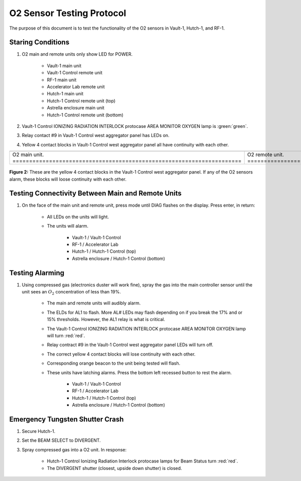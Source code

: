 .. these rolls are defined to use custom css classes
.. role:: yellow
.. role:: orange
.. role:: blue
.. role:: white-cell

O2 Sensor Testing Protocol
==========================

The purpose of this document is to test the functionality of the O2 sensors in Vault-1, Hutch-1, and RF-1. 


Staring Conditions
------------------

#. O2 main and remote units only show LED for POWER.

    - Vault-1 main unit
    - Vault-1 Control remote unit
    - RF-1 main unit
    - Accelerator Lab remote unit
    - Hutch-1 main unit
    - Hutch-1 Control remote unit (top)
    - Astrella enclosure main unit
    - Hutch-1 Control remote unit (bottom)

#. Vault-1 Control IONIZING RADIATION INTERLOCK protocase AREA MONITOR OXYGEN lamp is :green:`green`.

#. Relay contact #9 in Vault-1 Control west aggregator panel has LEDs on.

#. :yellow:`Yellow` 4 contact blocks in Vault-1 Control west aggregator panel all have continuity with each other. 

.. list-table::
    :align: center

    * - .. image:: /images/user_docs/Vault-1_ionizing_radiation/Vault-1_O2_main.jpg
            :scale: 20 %
            :align: center

      - .. image:: /images/user_docs/Vault-1_ionizing_radiation/Vault-1_O2_remote.jpg
            :scale: 20 %
            :align: center
    
    * - O2 main unit. :white-cell:`=====================================================================`
      - O2 remote unit. :white-cell:`===================================================================`

.. table-caption:: 
    **Figure 1:** This is the O2 sensor pair. 
    The O2 main unit is the sensor, which sends data for display to the O2 remote unit.
    Both display the same information. 


.. figure:: /images/testing_documentation/O2/yellow_4_contacts.jpg
    :scale: 20 %
    :align: center

    **Figure 2:** These are the yellow 4 contact blocks in the Vault-1 Control west aggregator panel.
    If any of the O2 sensors alarm, these blocks will loose continuity with each other.

Testing Connectivity Between Main and Remote Units
--------------------------------------------------

#. On the face of the main unit and remote unit, press mode until DIAG flashes on the display. Press enter, in return:

    - All LEDs on the units will light.
    - The units will alarm.

        - Vault-1 / Vault-1 Control
        - RF-1 / Accelerator Lab
        - Hutch-1 / Hutch-1 Control (top)
        - Astrella enclosure / Hutch-1 Control (bottom)

    
Testing Alarming
----------------

#. Using compressed gas (electronics duster will work fine), spray the gas into the main controller sensor until the unit sees an :math:`O_2` concentration of less than 19%.

    - The main and remote units will audibly alarm.
    - The ELDs for AL1 to flash. More AL# LEDs may flash depending on if you break the 17% and or 15% thresholds. 
      However, the AL1 relay is what is critical.
    - The Vault-1 Control IONIZING RADIATION INTERLOCK protocase AREA MONITOR OXYGEN lamp will turn :red:`red`.
    - Relay contract #9 in the Vault-1 Control west aggregator panel LEDs will turn off.
    - The correct :yellow:`yellow 4` contact blocks will lose continuity with each other.
    - Corresponding :orange:`orange` beacon to the unit being tested will flash.
    - These units have latching alarms.
      Press the bottom left recessed button to rest the alarm. 

        - Vault-1 / Vault-1 Control
        - RF-1 / Accelerator Lab
        - Hutch-1 / Hutch-1 Control (top)
        - Astrella enclosure / Hutch-1 Control (bottom)


Emergency Tungsten Shutter Crash
--------------------------------

#. Secure Hutch-1.

#. Set the BEAM SELECT to DIVERGENT.

#. Spray compressed gas into a O2 unit. In response:

    - Hutch-1 Control Ionizing Radiation Interlock protocase lamps for Beam Status turn :red:`red`. 
    - The DIVERGENT shutter (closest, upside down shutter) is closed. 

